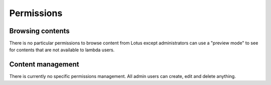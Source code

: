 .. _permissions_intro:

===========
Permissions
===========

Browsing contents
*****************

There is no particular permissions to browse content from Lotus except administrators
can use a "preview mode" to see for contents that are not available to lambda users.


Content management
******************

There is currently no specific permissions management. All admin users can create, edit
and delete anything.
